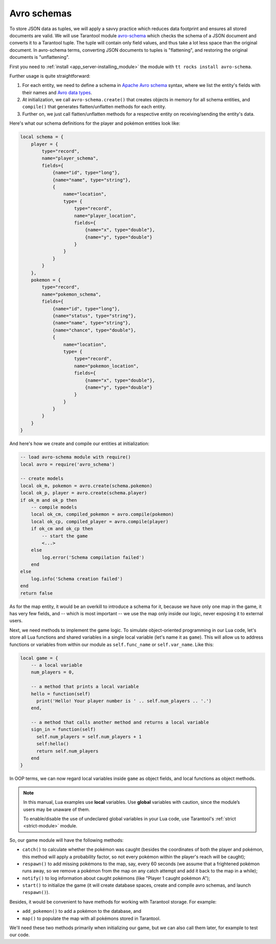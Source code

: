 .. _app_server-avro_schemas:

Avro schemas
------------

To store JSON data as tuples, we will apply a savvy practice which reduces data
footprint and ensures all stored documents are valid. We will use Tarantool
module `avro-schema <https://github.com/tarantool/avro-schema>`_ which checks
the schema of a JSON document and converts it to a Tarantool tuple. The tuple
will contain only field values, and thus take a lot less space than the original
document. In avro-schema terms, converting JSON documents to tuples is
"flattening", and restoring the original documents is "unflattening".

First you need to :ref:`install <app_server-installing_module>`
the module with ``tt rocks install avro-schema``.

Further usage is quite straightforward:

(1) For each entity, we need to define a schema in
    `Apache Avro schema <https://en.wikipedia.org/wiki/Apache_Avro>`_ syntax,
    where we list the entity's fields with their names and
    `Avro data types <http://avro.apache.org/docs/current/spec.html#schema_primitive>`_.
(2) At initialization, we call ``avro-schema.create()`` that creates objects
    in memory for all schema entities, and ``compile()`` that generates
    flatten/unflatten methods for each entity.
(3) Further on, we just call flatten/unflatten methods for a respective entity
    on receiving/sending the entity's data.

Here's what our schema definitions for the player and pokémon entities look like:

.. code-block:: lua

   local schema = {
       player = {
           type="record",
           name="player_schema",
           fields={
               {name="id", type="long"},
               {name="name", type="string"},
               {
                   name="location",
                   type= {
                       type="record",
                       name="player_location",
                       fields={
                           {name="x", type="double"},
                           {name="y", type="double"}
                       }
                   }
               }
           }
       },
       pokemon = {
           type="record",
           name="pokemon_schema",
           fields={
               {name="id", type="long"},
               {name="status", type="string"},
               {name="name", type="string"},
               {name="chance", type="double"},
               {
                   name="location",
                   type= {
                       type="record",
                       name="pokemon_location",
                       fields={
                           {name="x", type="double"},
                           {name="y", type="double"}
                       }
                   }
               }
           }
       }
   }

And here's how we create and compile our entities at initialization:

.. code-block:: lua

   -- load avro-schema module with require()
   local avro = require('avro_schema')

   -- create models
   local ok_m, pokemon = avro.create(schema.pokemon)
   local ok_p, player = avro.create(schema.player)
   if ok_m and ok_p then
       -- compile models
       local ok_cm, compiled_pokemon = avro.compile(pokemon)
       local ok_cp, compiled_player = avro.compile(player)
       if ok_cm and ok_cp then
           -- start the game
           <...>
       else
           log.error('Schema compilation failed')
       end
   else
       log.info('Schema creation failed')
   end
   return false

As for the map entity, it would be an overkill to introduce a schema for it,
because we have only one map in the game, it has very few fields, and -- which
is most important -- we use the map only inside our logic, never exposing it
to external users.

.. image:: aster.svg
    :align: center

Next, we need methods to implement the game logic. To simulate object-oriented
programming in our Lua code, let's store all Lua functions and shared variables
in a single local variable (let's name it as ``game``). This will allow us to
address functions or variables from within our module as ``self.func_name`` or
``self.var_name``. Like this:

.. code-block:: lua

   local game = {
       -- a local variable
       num_players = 0,

       -- a method that prints a local variable
       hello = function(self)
         print('Hello! Your player number is ' .. self.num_players .. '.')
       end,

       -- a method that calls another method and returns a local variable
       sign_in = function(self)
         self.num_players = self.num_players + 1
         self:hello()
         return self.num_players
       end
   }

In OOP terms, we can now regard local variables inside ``game`` as object fields,
and local functions as object methods.

.. NOTE::

   In this manual, Lua examples use **local** variables. Use **global**
   variables with caution, since the module’s users may be unaware of them.

   To enable/disable the use of undeclared global variables in your Lua code,
   use Tarantool's :ref:`strict <strict-module>` module.

So, our game module will have the following methods:

* ``catch()`` to calculate whether the pokémon was caught (besides the
  coordinates of both the player and pokémon, this method will apply
  a probability factor, so not every pokémon within the player's reach
  will be caught);
* ``respawn()`` to add missing pokémons to the map, say, every 60 seconds
  (we assume that a frightened pokémon runs away, so we remove a pokémon from
  the map on any catch attempt and add it back to the map in a while);
* ``notify()`` to log information about caught pokémons (like
  "Player 1 caught pokémon A");
* ``start()`` to initialize the game (it will create database spaces, create
  and compile avro schemas, and launch ``respawn()``).

Besides, it would be convenient to have methods for working with Tarantool
storage. For example:

* ``add_pokemon()`` to add a pokémon to the database, and
* ``map()`` to populate the map with all pokémons stored in Tarantool.

We'll need these two methods primarily when initializing our game, but we can
also call them later, for example to test our code.